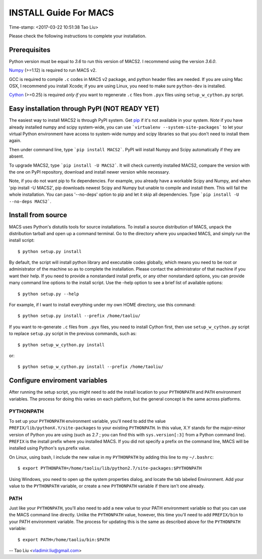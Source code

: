 ======================
INSTALL Guide For MACS
======================
Time-stamp: <2017-03-22 10:51:38 Tao Liu>

Please check the following instructions to complete your installation.

Prerequisites
=============

Python version must be equal to *3.6* to run this version of MACS2. I recommend
using the version *3.6.0*.

Numpy_ (>=1.12) is required to run MACS v2. 

GCC is required to compile ``.c`` codes in MACS v2 package, and python
header files are needed. If you are using Mac OSX, I recommend you
install Xcode; if you are using Linux, you need to make sure
``python-dev`` is installed.

Cython_ (>=0.25) is required *only if* you want to regenerate ``.c``
files from ``.pyx`` files using ``setup_w_cython.py`` script.

.. _Numpy: http://www.scipy.org/Download
.. _Cython: http://cython.org/

Easy installation through PyPI (NOT READY YET)
==============================================

The easiest way to install MACS2 is through PyPI system. Get pip_ if
it's not available in your system. *Note* if you have already
installed numpy and scipy system-wide, you can use ```virtualenv
--system-site-packages``` to let your virtual Python environment have
access to system-wide numpy and scipy libraries so that you don't need
to install them again.  

Then under command line, type ```pip install MACS2```. PyPI will
install Numpy and Scipy automatically if they are absent.  

To upgrade MACS2, type ```pip install -U MACS2```. It will check
currently installed MACS2, compare the version with the one on PyPI
repository, download and install newer version while necessary.

Note, if you do not want pip to fix dependencies. For example, you
already have a workable Scipy and Numpy, and when 'pip install -U
MACS2', pip downloads newest Scipy and Numpy but unable to compile and
install them. This will fail the whole installation. You can pass
'--no-deps' option to pip and let it skip all dependencies. Type
```pip install -U --no-deps MACS2```.

.. _pip: http://www.pip-installer.org/en/latest/installing.html

Install from source
===================

MACS uses Python's distutils tools for source installations. To
install a source distribution of MACS, unpack the distribution tarball
and open up a command terminal. Go to the directory where you unpacked
MACS, and simply run the install script::

 $ python setup.py install

By default, the script will install python library and executable
codes globally, which means you need to be root or administrator of
the machine so as to complete the installation. Please contact the
administrator of that machine if you want their help. If you need to
provide a nonstandard install prefix, or any other nonstandard
options, you can provide many command line options to the install
script. Use the –help option to see a brief list of available options::

 $ python setup.py --help

For example, if I want to install everything under my own HOME
directory, use this command::

 $ python setup.py install --prefix /home/taoliu/

If you want to re-generate ``.c`` files from ``.pyx`` files, you need
to install Cython first, then use ``setup_w_cython.py`` script to
replace ``setup.py`` script in the previous commands, such as::

 $ python setup_w_cython.py install

or::

  $ python setup_w_cython.py install --prefix /home/taoliu/

Configure enviroment variables
==============================

After running the setup script, you might need to add the install
location to your ``PYTHONPATH`` and ``PATH`` environment variables. The
process for doing this varies on each platform, but the general
concept is the same across platforms.

PYTHONPATH
~~~~~~~~~~

To set up your ``PYTHONPATH`` environment variable, you'll need to add the
value ``PREFIX/lib/pythonX.Y/site-packages`` to your existing
``PYTHONPATH``. In this value, X.Y stands for the major–minor version of
Python you are using (such as 2.7 ; you can find this with
``sys.version[:3]`` from a Python command line). ``PREFIX`` is the install
prefix where you installed MACS. If you did not specify a prefix on
the command line, MACS will be installed using Python's sys.prefix
value.

On Linux, using bash, I include the new value in my ``PYTHONPATH`` by
adding this line to my ``~/.bashrc``::

 $ export PYTHONPATH=/home/taoliu/lib/python2.7/site-packages:$PYTHONPATH

Using Windows, you need to open up the system properties dialog, and
locate the tab labeled Environment. Add your value to the ``PYTHONPATH``
variable, or create a new ``PYTHONPATH`` variable if there isn't one
already.

PATH
~~~~

Just like your ``PYTHONPATH``, you'll also need to add a new value to your
PATH environment variable so that you can use the MACS command line
directly. Unlike the ``PYTHONPATH`` value, however, this time you'll need
to add ``PREFIX/bin`` to your PATH environment variable. The process for
updating this is the same as described above for the ``PYTHONPATH``
variable::

 $ export PATH=/home/taoliu/bin:$PATH

--
Tao Liu <vladimir.liu@gmail.com>

